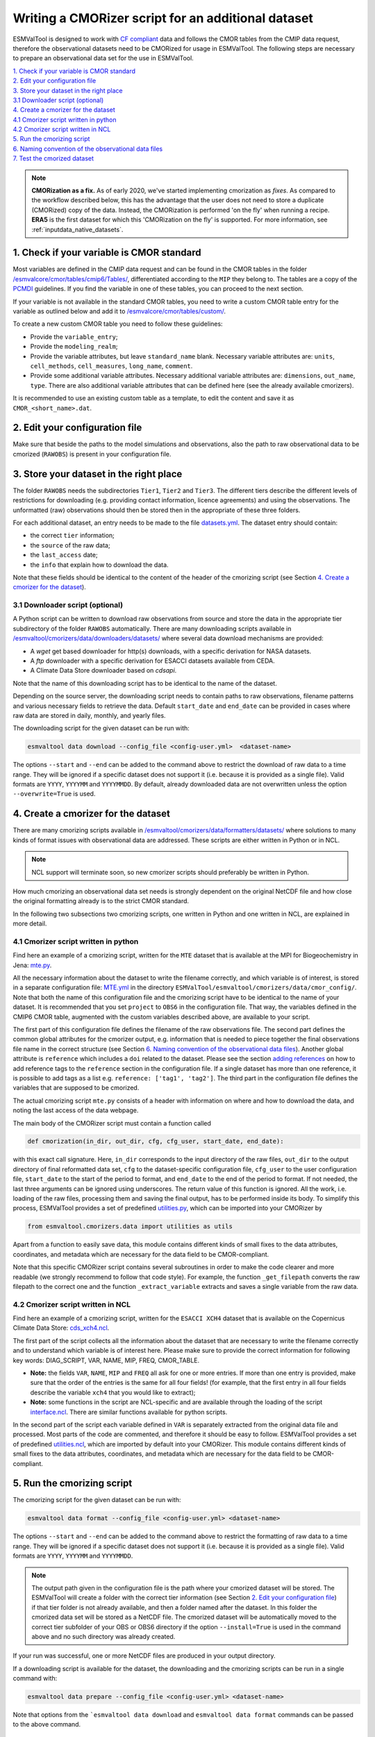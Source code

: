 .. _new-cmorizer:

Writing a CMORizer script for an additional dataset
***************************************************

ESMValTool is designed to work with `CF compliant <http://cfconventions.org/>`_
data and follows the CMOR tables from the CMIP data request, therefore
the observational datasets need to be CMORized for usage in ESMValTool.
The following steps are necessary to prepare an observational
data set for the use in ESMValTool.

| `1. Check if your variable is CMOR standard`_
| `2. Edit your configuration file`_
| `3. Store your dataset in the right place`_
| `3.1 Downloader script (optional)`_
| `4. Create a cmorizer for the dataset`_
| `4.1 Cmorizer script written in python`_
| `4.2 Cmorizer script written in NCL`_
| `5. Run the cmorizing script`_
| `6. Naming convention of the observational data files`_
| `7. Test the cmorized dataset`_

.. note::
  **CMORization as a fix.** As of early 2020, we've started implementing cmorization as
  *fixes*. As compared to the workflow described below, this has the advantage that
  the user does not need to store a duplicate (CMORized) copy of the data. Instead, the
  CMORization is performed 'on the fly' when running a recipe. **ERA5** is the first dataset
  for which this 'CMORization on the fly' is supported. For more information, see
  :ref:`inputdata_native_datasets`.


1. Check if your variable is CMOR standard
==========================================

Most variables are defined in the CMIP data request and can be found in the
CMOR tables in the folder `/esmvalcore/cmor/tables/cmip6/Tables/
<https://github.com/ESMValGroup/ESMValCore/tree/main/esmvalcore/cmor/tables/cmip6/Tables>`_,
differentiated according to the ``MIP`` they belong to. The tables are a
copy of the `PCMDI <https://github.com/PCMDI>`_ guidelines. If you find the
variable in one of these tables, you can proceed to the next section.

If your variable is not available in the standard CMOR tables,
you need to write a custom CMOR table entry for the variable
as outlined below and add it to `/esmvalcore/cmor/tables/custom/
<https://github.com/ESMValGroup/ESMValCore/tree/main/esmvalcore/cmor/tables/custom>`_.

To create a new custom CMOR table you need to follow these
guidelines:

- Provide the ``variable_entry``;
- Provide the ``modeling_realm``;
- Provide the variable attributes, but leave ``standard_name`` blank. Necessary
  variable attributes are: ``units``, ``cell_methods``, ``cell_measures``,
  ``long_name``, ``comment``.
- Provide some additional variable attributes. Necessary additional variable
  attributes are: ``dimensions``, ``out_name``, ``type``. There are also
  additional variable attributes that can be defined here (see the already
  available cmorizers).

It is recommended to use an existing custom table as a template, to edit the
content and save it as ``CMOR_<short_name>.dat``.

2. Edit your configuration file
===============================

Make sure that beside the paths to the model simulations and observations, also
the path to raw observational data to be cmorized (``RAWOBS``) is present in
your configuration file.

3. Store your dataset in the right place
========================================

The folder ``RAWOBS`` needs the subdirectories ``Tier1``, ``Tier2`` and
``Tier3``. The different tiers describe the different levels of restrictions
for downloading (e.g. providing contact information, licence agreements)
and using the observations. The unformatted (raw) observations
should then be stored then in the appropriate of these three folders.

For each additional dataset, an entry needs to be made to the file 
`datasets.yml
<https://github.com/ESMValGroup/ESMValTool/blob/main/esmvaltool/cmorizers/data/datasets.yml>`_.
The dataset entry should contain:

- the correct ``tier`` information;
- the ``source`` of the raw data;
- the ``last_access`` date;
- the ``info`` that explain how to download the data.

Note that these fields should be identical to the content of the header
of the cmorizing script (see Section `4. Create a cmorizer for the dataset`_).

3.1 Downloader script (optional)
--------------------------------

A Python script can be written to download raw observations 
from source and store the data in the appropriate tier subdirectory of the
folder ``RAWOBS`` automatically.
There are many downloading scripts available in 
`/esmvaltool/cmorizers/data/downloaders/datasets/
<https://github.com/ESMValGroup/ESMValTool/blob/main/esmvaltool/data/downloaders/datasets/>`_
where several data download mechanisms are provided:

- A `wget` get based downloader for http(s) downloads, with a specific derivation for NASA datasets.
- A `ftp` downloader with a specific derivation for ESACCI datasets available from CEDA.
- A Climate Data Store downloader based on `cdsapi`.

Note that the name of this downloading script has to be identical to the
name of the dataset.

Depending on the source server, the downloading script needs to contain paths to
raw observations, filename patterns and various necessary fields to retrieve 
the data.
Default ``start_date`` and ``end_date`` can be provided in cases where raw data 
are stored in daily, monthly, and yearly files.

The downloading script for the given dataset can be run with:

.. code-block:: console

 esmvaltool data download --config_file <config-user.yml>  <dataset-name>

The options ``--start`` and ``--end`` can be added to the command above to 
restrict the download of raw data to a time range. They will be ignored if a specific dataset
does not support it (i.e. because it is provided as a single file). Valid formats are
``YYYY``, ``YYYYMM`` and ``YYYYMMDD``. By default, already downloaded data are not overwritten
unless the option ``--overwrite=True`` is used.

4. Create a cmorizer for the dataset
====================================

There are many cmorizing scripts available in 
`/esmvaltool/cmorizers/data/formatters/datasets/
<https://github.com/ESMValGroup/ESMValTool/blob/main/esmvaltool/cmorizers/data/formatters/datasets/>`_
where solutions to many kinds of format issues with observational data are
addressed. These scripts are either written in Python or in NCL.

.. note::
  NCL support will terminate soon, so new cmorizer scripts should preferably be
  written in Python.

How much cmorizing an observational data set needs is strongly dependent on
the original NetCDF file and how close the original formatting already is to
the strict CMOR standard.

In the following two subsections two cmorizing scripts, one written in Python
and one written in NCL, are explained in more detail.

4.1 Cmorizer script written in python
-------------------------------------

Find here an example of a cmorizing script, written for the ``MTE`` dataset
that is available at the MPI for Biogeochemistry in Jena: `mte.py
<https://github.com/ESMValGroup/ESMValTool/blob/main/esmvaltool/cmorizers/data/formatters/datasets/mte.py>`_.

All the necessary information about the dataset to write the filename
correctly, and which variable is of interest, is stored in a separate
configuration file: `MTE.yml
<https://github.com/ESMValGroup/ESMValTool/blob/main/esmvaltool/cmorizers/data/cmor_config/MTE.yml>`_
in the directory ``ESMValTool/esmvaltool/cmorizers/data/cmor_config/``. Note
that both the name of this configuration file and the cmorizing script have to be
identical to the name of your dataset. 
It is recommended that you set ``project`` to ``OBS6`` in the
configuration file. That way, the variables defined in the CMIP6 CMOR table,
augmented with the custom variables described above, are available to your script.

The first part of this configuration file defines the filename of the raw
observations file. The second part defines the common global attributes for
the cmorizer output, e.g. information that is needed to piece together the
final observations file name in the correct structure (see Section `6. Naming convention of the observational data files`_).
Another global attribute is ``reference`` which includes a ``doi`` related to the dataset.
Please see the section `adding references
<https://docs.esmvaltool.org/en/latest/community/diagnostic.html#adding-references>`_
on how to add reference tags to the ``reference`` section in the configuration file.
If a single dataset has more than one reference,
it is possible to add tags as a list e.g. ``reference: ['tag1', 'tag2']``.
The third part in the configuration file defines the variables that are supposed to be cmorized.

The actual cmorizing script ``mte.py`` consists of a header with
information on where and how to download the data, and noting the last access
of the data webpage.

The main body of the CMORizer script must contain a function called

.. code-block:: python

   def cmorization(in_dir, out_dir, cfg, cfg_user, start_date, end_date):

with this exact call signature. Here, ``in_dir`` corresponds to the input
directory of the raw files, ``out_dir`` to the output directory of final
reformatted data set, ``cfg`` to the dataset-specific configuration file,
``cfg_user`` to the user configuration file, ``start_date`` to the start
of the period to format, and ``end_date`` to the end of the period to format.
If not needed, the last three arguments can be ignored using underscores.
The return value of this function is ignored. All
the work, i.e. loading of the raw files, processing them and saving the final
output, has to be performed inside its body. To simplify this process, ESMValTool
provides a set of predefined utilities.py_, which can be imported into your CMORizer
by

.. code-block:: python

   from esmvaltool.cmorizers.data import utilities as utils

Apart from a function to easily save data, this module contains different kinds
of small fixes to the data attributes, coordinates, and metadata which are
necessary for the data field to be CMOR-compliant.

Note that this specific CMORizer script contains several subroutines in order
to make the code clearer and more readable (we strongly recommend to follow
that code style). For example, the function ``_get_filepath`` converts the raw
filepath to the correct one and the function ``_extract_variable`` extracts and
saves a single variable from the raw data.

.. _utilities.py: https://github.com/ESMValGroup/ESMValTool/blob/main/esmvaltool/cmorizers/data/utilities.py


4.2 Cmorizer script written in NCL
----------------------------------

Find here an example of a cmorizing script, written for the ``ESACCI XCH4``
dataset that is available on the Copernicus Climate Data Store:
`cds_xch4.ncl
<https://github.com/ESMValGroup/ESMValTool/blob/main/esmvaltool/cmorizers/data/formatters/datasets/cds_xch4.ncl>`_.

The first part of the script collects all the information about the dataset
that are necessary to write the filename correctly and to understand which
variable is of interest here. Please make sure to provide the correct
information for following key words: DIAG_SCRIPT, VAR, NAME, MIP, FREQ,
CMOR_TABLE.

- **Note:** the fields ``VAR``, ``NAME``, ``MIP`` and ``FREQ`` all ask for one
  or more entries. If more than one entry is provided, make sure that the order
  of the entries is the same for all four fields! (for example, that the first
  entry in all four fields describe the variable ``xch4`` that you would like
  to extract);
- **Note:** some functions in the script are NCL-specific and are available
  through the loading of the script interface.ncl_. There are similar
  functions available for python scripts.

.. _interface.ncl: https://github.com/ESMValGroup/ESMValTool/blob/main/esmvaltool/cmorizers/data/formatters/interface.ncl

.. _utilities.ncl: https://github.com/ESMValGroup/ESMValTool/blob/main/esmvaltool/cmorizers/data/formatters/utilities.ncl

In the second part of the script each variable defined in ``VAR`` is separately
extracted from the original data file and processed. Most parts of the code are
commented, and therefore it should be easy to follow. ESMValTool provides a set
of predefined utilities.ncl_, which are imported by default into your CMORizer.
This module contains different kinds of small fixes to the data attributes,
coordinates, and metadata which are necessary for the data field to be
CMOR-compliant.

5. Run the cmorizing script
===========================

The cmorizing script for the given dataset can be run with:

.. code-block:: console

 esmvaltool data format --config_file <config-user.yml> <dataset-name>

The options ``--start`` and ``--end`` can be added to the command above to 
restrict the formatting of raw data to a time range. They will be ignored if a specific dataset
does not support it (i.e. because it is provided as a single file). Valid formats are
``YYYY``, ``YYYYMM`` and ``YYYYMMDD``.

.. note::

   The output path given in the configuration file is the path where
   your cmorized dataset will be stored. The ESMValTool will create a folder
   with the correct tier information 
   (see Section `2. Edit your configuration file`_) if that tier folder is not
   already available, and then a folder named after the dataset. 
   In this folder the cmorized data set will be stored as a NetCDF file.
   The cmorized dataset will be automatically moved to the correct tier
   subfolder of your OBS or OBS6 directory if the option 
   ``--install=True`` is used in the command above and no such directory
   was already created.

If your run was successful, one or more NetCDF files are produced in your
output directory.

If a downloading script is available for the dataset, the downloading and
the cmorizing scripts can be run in a single command with:

.. code-block:: console

 esmvaltool data prepare --config_file <config-user.yml> <dataset-name>

Note that options from the ```esmvaltool data download`` and 
``esmvaltool data format`` commands can be passed to the above command.

6. Naming convention of the observational data files
====================================================

For the ESMValTool to be able to read the observations from the NetCDF file,
the file name needs a very specific structure and order of information parts
(very similar to the naming convention for observations in ESMValTool
v1.0). The file name will be automatically correctly created if a cmorizing
script has been used to create the netCDF file.

The correct structure of an observational data set is defined in
`config-developer.yml
<https://github.com/ESMValGroup/ESMValCore/blob/main/esmvalcore/config-developer.yml>`_,
and looks like the following:

.. code-block:: console

  OBS_[dataset]_[type]_[version]_[mip]_[short_name]_YYYYMM-YYYYMM.nc

For the example of the ``CDS-XCH4`` data set, the correct structure of the
file name looks then like this:

.. code-block:: console

  OBS_CDS-XCH4_sat_L3_Amon_xch4_200301-201612.nc

The different parts of the name are explained in more detail here:

- OBS: describes what kind of data can be expected in the file, in this case
  ``observations``;
- CDS-XCH4: that is the name of the dataset. It has been named this way for
  illustration purposes (so that everybody understands it is the xch4 dataset
  downloaded from the CDS), but a better name would indeed be ``ESACCI-XCH4``
  since it is a ESA-CCI dataset;
- sat: describes the source of the data, here we are looking at satellite data
  (therefore ``sat``), could also be ``reanaly`` for reanalyses;
- L3: describes the version of the dataset:
- Amon: is the information in which ``mip`` the variable is to be expected, and
  what kind of temporal resolution it has; here we expect ``xch4`` to be part
  of the atmosphere (``A``) and we have the dataset in a monthly resolution
  (``mon``);
- xch4: Is the name of the variable. Each observational data file is supposed
  to only include one variable per file;
- 200301-201812: Is the period the dataset spans with ``200301`` being the
  start year and month, and ``201812`` being the end year and month;

.. note::
   There is a different naming convention for ``obs4MIPs`` data (see the exact
   specifications for the obs4MIPs data file naming convention in the
   ``config-developer.yml`` file).

7. Test the cmorized dataset
======================================

To verify that the cmorized data file is indeed correctly formatted, you can
run a dedicated test recipe, that does not include any diagnostic, but only
reads in the data file and has it processed in the preprocessor. Such a recipe
is called ``recipes/examples/recipe_check_obs.yml``. You just need to add a
diagnostic for your dataset following the existing entries.
Only the diagnostic of interest needs to be run, the others should be commented
out for testing.
